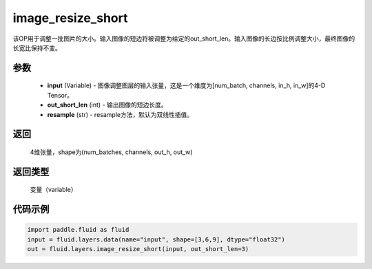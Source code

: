 .. _cn_api_fluid_layers_image_resize_short:

image_resize_short
-------------------------------

.. py:function:: paddle.fluid.layers.image_resize_short(input, out_short_len, resample='BILINEAR')




该OP用于调整一批图片的大小。输入图像的短边将被调整为给定的out_short_len。输入图像的长边按比例调整大小，最终图像的长宽比保持不变。

参数
::::::::::::

        - **input** (Variable) -  图像调整图层的输入张量，这是一个维度为[num_batch, channels, in_h, in_w]的4-D Tensor。
        - **out_short_len** (int) -  输出图像的短边长度。
        - **resample** (str) - resample方法，默认为双线性插值。

返回
::::::::::::
 4维张量，shape为(num_batches, channels, out_h, out_w)

返回类型
::::::::::::
 变量（variable）

代码示例
::::::::::::

..  code-block:: python

    import paddle.fluid as fluid
    input = fluid.layers.data(name="input", shape=[3,6,9], dtype="float32")
    out = fluid.layers.image_resize_short(input, out_short_len=3)

